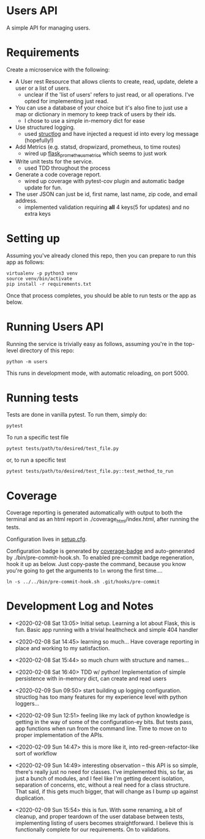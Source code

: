 * Users API

A simple API for managing users.

* Requirements

Create a microservice with the following:

- A User rest Resource that allows clients to create, read, update,
  delete a user or a list of users.
  - unclear if the 'list of users' refers to just read, or all
    operations. I've opted for implementing just read.
- You can use a database of your choice but it's also fine to just use
  a map or dictionary in memory to keep track of users by their ids.
  - I chose to use a simple in-memory dict for ease
- Use structured logging.
  - used [[https://www.structlog.org/en/stable/#][structlog]] and have injected a request id into every log
    message (hopefully!)
- Add Metrics (e.g. statsd, dropwizard, prometheus, to time routes)
  - wired up [[https://github.com/pilosus/flask_prometheus_metrics][flask_prometheus_metrics]] which seems to just work
- Write unit tests for the service.
  - used TDD throughout the process
- Generate a code coverage report.
  - wired up coverage with pytest-cov plugin and automatic badge
    update for fun.
- The user JSON can just be id, first name, last name, zip code, and
  email address.
  - implemented validation requiring *all* 4 keys(5 for updates) and
    no extra keys

* Setting up

Assuming you've already cloned this repo, then you can prepare to run
this app as follows:

#+BEGIN_SRC
virtualenv -p python3 venv
source venv/bin/activate
pip install -r requirements.txt
#+END_SRC

Once that process completes, you should be able to run tests or the
app as below.

* Running Users API

Running the service is trivially easy as follows, assuming you're in
the top-level directory of this repo:

#+BEGIN_SRC
python -m users
#+END_SRC

This runs in development mode, with automatic reloading, on port 5000.

* Running tests

Tests are done in vanilla pytest. To run them, simply do:

#+BEGIN_SRC
pytest
#+END_SRC

To run a specific test file

#+BEGIN_SRC
pytest tests/path/to/desired/test_file.py
#+END_SRC

or, to run a specific test

#+BEGIN_SRC
pytest tests/path/to/desired/test_file.py::test_method_to_run
#+END_SRC

* Coverage

[[file:coverage.svg]]

Coverage reporting is generated automatically with output to both the
terminal and as an html report in ./coverage_html/index.html, after
running the tests.

Configuration lives in [[./setup.cfg][setup.cfg]].

Configuration badge is generated by [[https://github.com/dbrgn/coverage-badge][coverage-badge]] and auto-generated
by ./bin/pre-commit-hook.sh. To enabled pre-commit badge regeneration,
hook it up as below. Just copy-paste the command, because you know
you're going to get the arguments to ~ln~ wrong the first time....

#+BEGIN_SRC
ln -s ../../bin/pre-commit-hook.sh .git/hooks/pre-commit
#+END_SRC

* Development Log and Notes

- <2020-02-08 Sat 13:05> Initial setup. Learning a lot about Flask,
  this is fun. Basic app running with a trivial healthcheck and
  simple 404 handler

- <2020-02-08 Sat 14:45> learning so much... Have coverage reporting
  in place and working to my satisfaction.

- <2020-02-08 Sat 15:44> so much churn with structure and names...

- <2020-02-08 Sat 16:40> TDD w/ python! Implementation of simple
  persistence with in-memory dict, can create and read users

- <2020-02-09 Sun 09:50> start building up logging
  configuration. structlog has too many features for my experience
  level with python loggers...

- <2020-02-09 Sun 12:51> feeling like my lack of python knowledge is
  getting in the way of some of the configuration-ey bits. But tests
  pass, app functions when run from the command line. Time to move on
  to proper implementation of the APIs.

- <2020-02-09 Sun 14:47> this is more like it, into
  red-green-refactor-like sort of workflow

- <2020-02-09 Sun 14:49> interesting observation -- this API is so
  simple, there's really just no need for classes. I've implemented
  this, so far, as just a bunch of modules, and I feel like I'm
  getting decent isolation, separation of concerns, etc, without a
  real need for a class structure. That said, if this gets much
  bigger, that will change as I bump up against duplication.

- <2020-02-09 Sun 15:54> this is fun. With some renaming, a bit of
  cleanup, and proper teardown of the user database between tests,
  implementing listing of users becomes straightforward. I believe
  this is functionally complete for our requirements. On to validations.
